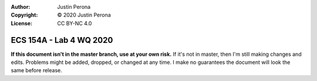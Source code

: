 :Author: Justin Perona
:Copyright: © 2020 Justin Perona
:License: CC BY-NC 4.0

========================
ECS 154A - Lab 4 WQ 2020
========================

.. contents::
  :local:

**If this document isn't in the master branch, use at your own risk.**
If it's not in master, then I'm still making changes and edits.
Problems might be added, dropped, or changed at any time.
I make no guarantees the document will look the same before release.
